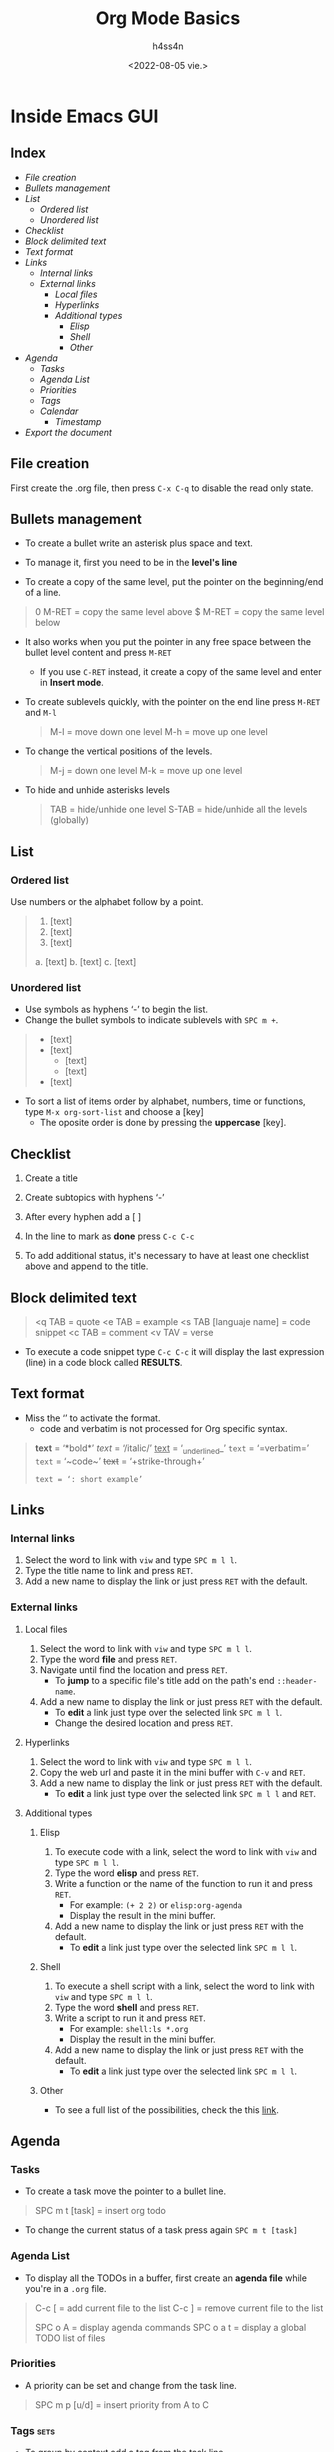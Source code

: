 #+title:    Org Mode Basics
#+author:   h4ss4n
#+date:     <2022-08-05 vie.>

* Inside Emacs GUI

** Index

- [[File creation]]
- [[Bullets management]]
- [[List]]
  + [[Ordered list]]
  + [[Unordered list]]
- [[Checklist]]
- [[Block delimited text]]
- [[Text format]]
- [[Links]]
  + [[Internal links]]
  + [[External links]]
    - [[Local files]]
    - [[Hyperlinks]]
    - [[Additional types]]
      + [[Elisp]]
      + [[Shell]]
      + [[Other]]
- [[Agenda]]
  + [[Tasks]]
  + [[Agenda List]]
  + [[Priorities]]
  + [[Tags]]
  + [[Calendar]]
    - [[Timestamp]]
- [[Export the document]]


** File creation

First create the .org file, then press ~C-x C-q~ to disable the read only state.


** Bullets management

- To create a bullet write an asterisk plus space and text.

  #+begin_quote

    * Level 1

    ** Level 2

    *** Level 3

    **** Level 4

  #+end_quote

- To manage it, first you need to be in the *level's line*
- To create a copy of the same level, put the pointer on the beginning/end of a line.

#+begin_quote

    0 M-RET = copy the same level above
    $ M-RET = copy the same level below

#+end_quote

- It also works when you put the pointer in any free space between the bullet level content and press ~M-RET~
  + If you use ~C-RET~ instead, it create a copy of the same level and enter in *Insert mode*.
- To create sublevels quickly, with the pointer on the end line press ~M-RET~ and ~M-l~

  #+begin_quote

    M-l = move down one level
    M-h = move up one level

  #+end_quote

- To change the vertical positions of the levels.

  #+begin_quote

    M-j = down one level
    M-k = move up one level

  #+end_quote

- To hide and unhide asterisks levels

  #+begin_quote

    TAB = hide/unhide one level
    S-TAB = hide/unhide all the levels (globally)

  #+end_quote


** List

*** Ordered list

Use numbers or the alphabet follow by a point.

#+begin_quote

    1. [text]
    2. [text]
    3. [text]

    a. [text]
    b. [text]
    c. [text]

#+end_quote

*** Unordered list

- Use symbols as hyphens ‘-’ to begin the list.
- Change the bullet symbols to indicate sublevels with ~SPC m +~.

#+begin_quote

    - [text]
    - [text]
        + [text]
        + [text]
    - [text]

#+end_quote

- To sort a list of items order by alphabet, numbers, time or functions, type ~M-x org-sort-list~ and choose a [key]
  + The oposite order is done by pressing the *uppercase* [key].


** Checklist

1. Create a title
2. Create subtopics with hyphens ‘-’
3. After every hyphen add a [ ]
4. In the line to mark as *done* press ~C-c C-c~

   #+begin_quote

    * Title

    - [ ] Text 1
   
   #+end_quote

5. To add additional status, it's necessary to have at least one checklist above and append to the title.

    #+begin_quote

    * Title [/] and press ~C-c C-c~ to get [1/1]

    * Title [%] and press ~C-c C-c~ to get [100%]

   #+end_quote


** Block delimited text

#+begin_quote

    <q TAB = quote
    <e TAB = example
    <s TAB [languaje name] = code snippet
    <c TAB = comment
    <v TAV = verse

#+end_quote

- To execute a code snippet type ~C-c C-c~ it will display the last expression (line) in a code block called *RESULTS*.


** Text format

- Miss the ‘’ to activate the format.
  + code and verbatim is not processed for Org specific syntax.

#+begin_quote

    *text* = ‘*bold*’
    /text/ = ‘/italic/’
    _text_ = ‘_underlined_’
    =text= = ‘=verbatim=’
    ~text~ = ‘~code~’
    +text+ = ‘+strike-through+’
    : text = ‘: short example’

#+end_quote


** Links

*** Internal links

1. Select the word to link with ~viw~ and type ~SPC m l l~.
2. Type the title name to link and press ~RET~.
3. Add a new name to display the link or just press ~RET~ with the default.

*** External links

**** Local files

1. Select the word to link with ~viw~ and type ~SPC m l l~.
2. Type the word *file* and press ~RET~.
3. Navigate until find the location and press ~RET~.
   - To *jump* to a specific file's title add on the path's end ~::header-name~.
4. Add a new name to display the link or just press ~RET~ with the default.
   - To *edit* a link just type over the selected link ~SPC m l l~.
   - Change the desired location and press ~RET~.

**** Hyperlinks

1. Select the word to link with ~viw~ and type ~SPC m l l~.
2. Copy the web url and paste it in the mini buffer with ~C-v~ and ~RET~.
3. Add a new name to display the link or just press ~RET~ with the default.
   - To *edit* a link just type over the selected link ~SPC m l l~ and ~RET~.

**** Additional types

***** Elisp

1. To execute code with a link, select the word to link with ~viw~ and type ~SPC m l l~.
2. Type the word *elisp* and press ~RET~.
3. Write a function or the name of the function to run it and press ~RET~.
   - For example: ~(+ 2 2)~ or ~elisp:org-agenda~
   - Display the result in the mini buffer.
4. Add a new name to display the link or just press ~RET~ with the default.
   - To *edit* a link just type over the selected link ~SPC m l l~.

***** Shell

1. To execute a shell script with a link, select the word to link with ~viw~ and type ~SPC m l l~.
2. Type the word *shell* and press ~RET~.
3. Write a script to run it and press ~RET~.
   - For example: ~shell:ls *.org~
   - Display the result in the mini buffer.
4. Add a new name to display the link or just press ~RET~ with the default.
   - To *edit* a link just type over the selected link ~SPC m l l~.

***** Other

- To see a full list of the possibilities, check the this [[https://orgmode.org/manual/External-Links.html][link]].


** Agenda

*** Tasks

- To create a task move the pointer to a bullet line.

#+begin_quote

    SPC m t [task] = insert org todo

#+end_quote

- To change the current status of a task press again ~SPC m t [task]~

*** Agenda List

- To display all the TODOs in a buffer, first create an *agenda file* while you're in a =.org= file.

#+begin_quote

    C-c [ = add current file to the list
    C-c ] = remove current file to the list

    SPC o A = display agenda commands
    SPC o a t = display a global TODO list of files

#+end_quote

*** Priorities

- A priority can be set and change from the task line.

#+begin_quote

    SPC m p [u/d] = insert priority from A to C

#+end_quote

*** Tags :sets:

- To group by context add a tag from the task line.

#+begin_quote

    SPC m q [custom name] = insert a tag

#+end_quote

- Search on the file by enter the *org agenda* with ~SPC o a m~

*** Calendar

#+begin_quote

    C-c > = display a calendar (3 months)

#+end_quote

- Move to other dates with ~[h/j/k/l]~, to other year with ~o~ and to the current date with ~.~

**** Timestamp

- To insert the current date in a org file.

#+begin_quote

    SPC m d t = org timestamp

#+end_quote

- Move to other dates with ~C-[h/j/k/l]~, the current date with ~.~ and insert with ~RET~.
- To insert multiple timestamps use a new line for every new one.
  + If the same line is used, it'll overwrite itself.


** Export the document

- Press ~C-c C-e~ to bring it up the options.

- To navigate press ~C-n~ and ~C-p~

- Hit the letter between [] to chose the format.

- The exported file is saved in the same folder.

- To exit the menu use ~q~
